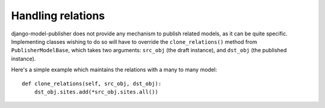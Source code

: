 ==================
Handling relations
==================


django-model-publisher does not provide any mechanism to publish related models, as it can be quite specific. Implementing classes wishing to do so will have to override the ``clone_relations()`` method from ``PublisherModelBase``, which takes two arguments: ``src_obj`` (the draft instance), and ``dst_obj`` (the published instance).

Here's a simple example which maintains the relations with a many to many model::

    def clone_relations(self, src_obj, dst_obj):
        dst_obj.sites.add(*src_obj.sites.all())

